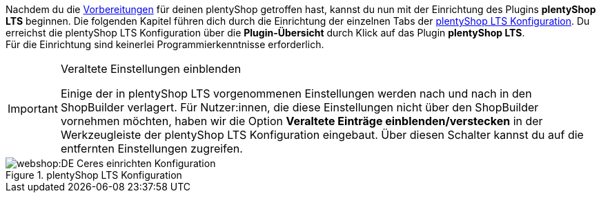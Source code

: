 Nachdem du die <<#preparation, Vorbereitungen>> für deinen plentyShop getroffen hast, kannst du nun mit der Einrichtung des Plugins *plentyShop LTS* beginnen.
Die folgenden Kapitel führen dich durch die Einrichtung der einzelnen Tabs der <<#20, plentyShop LTS Konfiguration>>. 
Du erreichst die plentyShop LTS Konfiguration über die *Plugin-Übersicht* durch Klick auf das Plugin *plentyShop LTS*. +
Für die Einrichtung sind keinerlei Programmierkenntnisse erforderlich.

[IMPORTANT]
.Veraltete Einstellungen einblenden
====
Einige der in plentyShop LTS vorgenommenen Einstellungen werden nach und nach in den ShopBuilder verlagert. Für Nutzer:innen, die diese Einstellungen nicht über den ShopBuilder vornehmen möchten, haben wir die Option *Veraltete Einträge einblenden/verstecken* in der Werkzeugleiste der plentyShop LTS Konfiguration eingebaut. Über diesen Schalter kannst du auf die entfernten Einstellungen zugreifen.
====

[[bild-konfiguration]]
.plentyShop LTS Konfiguration
image::webshop:DE-Ceres-einrichten-Konfiguration.png[]